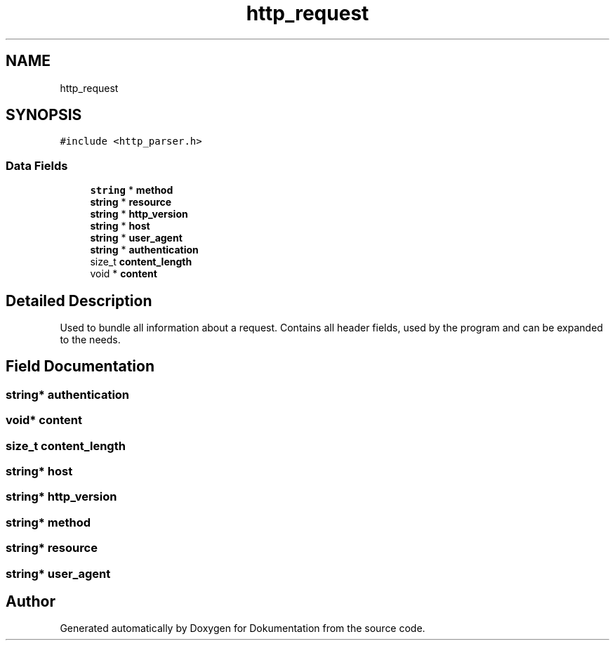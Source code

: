 .TH "http_request" 3 "Mon Jun 10 2019" "Dokumentation" \" -*- nroff -*-
.ad l
.nh
.SH NAME
http_request
.SH SYNOPSIS
.br
.PP
.PP
\fC#include <http_parser\&.h>\fP
.SS "Data Fields"

.in +1c
.ti -1c
.RI "\fBstring\fP * \fBmethod\fP"
.br
.ti -1c
.RI "\fBstring\fP * \fBresource\fP"
.br
.ti -1c
.RI "\fBstring\fP * \fBhttp_version\fP"
.br
.ti -1c
.RI "\fBstring\fP * \fBhost\fP"
.br
.ti -1c
.RI "\fBstring\fP * \fBuser_agent\fP"
.br
.ti -1c
.RI "\fBstring\fP * \fBauthentication\fP"
.br
.ti -1c
.RI "size_t \fBcontent_length\fP"
.br
.ti -1c
.RI "void * \fBcontent\fP"
.br
.in -1c
.SH "Detailed Description"
.PP 
Used to bundle all information about a request\&. Contains all header fields, used by the program and can be expanded to the needs\&. 
.SH "Field Documentation"
.PP 
.SS "\fBstring\fP* authentication"

.SS "void* content"

.SS "size_t content_length"

.SS "\fBstring\fP* host"

.SS "\fBstring\fP* http_version"

.SS "\fBstring\fP* method"

.SS "\fBstring\fP* resource"

.SS "\fBstring\fP* user_agent"


.SH "Author"
.PP 
Generated automatically by Doxygen for Dokumentation from the source code\&.
